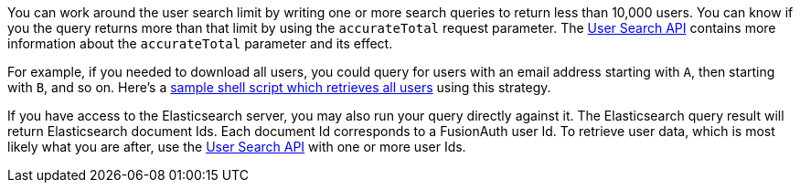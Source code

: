 You can work around the user search limit by writing one or more search queries to return less than 10,000 users. You can know if you the query returns more than that limit by using the `accurateTotal` request parameter. The link:/docs/v1/tech/apis/users#search-for-users[User Search API] contains more information about the `accurateTotal` parameter and its effect.

For example, if you needed to download all users, you could query for users with an email address starting with `A`, then starting with `B`, and so on. Here's a https://github.com/FusionAuth/fusionauth-example-full-user-search[sample shell script which retrieves all users] using this strategy.

If you have access to the Elasticsearch server, you may also run your query directly against it. The Elasticsearch query result will return Elasticsearch document Ids. Each document Id corresponds to a FusionAuth user Id. To retrieve user data, which is most likely what you are after, use the link:/docs/v1/tech/apis/users#search-for-users[User Search API] with one or more user Ids.

